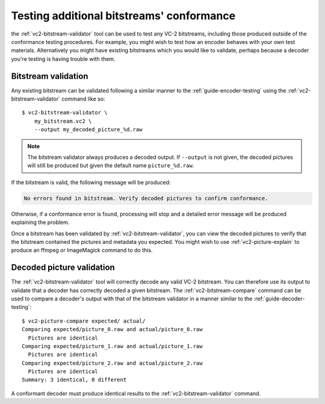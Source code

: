 .. _guide-bitstream-testing:

Testing additional bitstreams' conformance
==========================================

the :ref:`vc2-bitstream-validator` tool can be used to test any VC-2
bitstreams, including those produced outside of the conformance testing
procedures. For example, you might wish to test how an encoder behaves with
your own test materials. Alternatively you might have existing bitstreams which
you would like to validate, perhaps because a decoder you're testing is having
trouble with them.


Bitstream validation
--------------------

Any existing bitstream can be validated following a similar manner to the
:ref:`guide-encoder-testing` using the :ref:`vc2-bitstream-validator` command
like so::

    $ vc2-bitstream-validator \
        my_bitstream.vc2 \
        --output my_decoded_picture_%d.raw

.. note::

    The bitstream validator always produces a decoded output. If ``--output``
    is not given, the decoded pictures will still be produced but given the
    default name ``picture_%d.raw``.

If the bitstream is valid, the following message will be produced:

.. code-block:: text

    No errors found in bitstream. Verify decoded pictures to confirm conformance.

Otherwise, if a conformance error is found, processing will stop and a detailed
error message will be produced explaining the problem.

Once a bitstream has been validated by :ref:`vc2-bitstream-validator`, you can
view the decoded pictures to verify that the bitstream contained the pictures
and metadata you expected.  You might wish to use :ref:`vc2-picture-explain` to
produce an ffmpeg or ImageMagick command to do this.


Decoded picture validation
--------------------------

The :ref:`vc2-bitstream-validator` tool will correctly decode any valid VC-2
bitstream. You can therefore use its output to validate that a decoder has
correctly decoded a given bitstream. The :ref:`vc2-bitstream-compare` command
can be used to compare a decoder's output with that of the bitstream validator
in a manner similar to the :ref:`guide-decoder-testing`::

    $ vc2-picture-compare expected/ actual/
    Comparing expected/picture_0.raw and actual/picture_0.raw
      Pictures are identical
    Comparing expected/picture_1.raw and actual/picture_1.raw
      Pictures are identical
    Comparing expected/picture_2.raw and actual/picture_2.raw
      Pictures are identical
    Summary: 3 identical, 0 different

A conformant decoder must produce identical results to the
:ref:`vc2-bitstream-validator` command.

